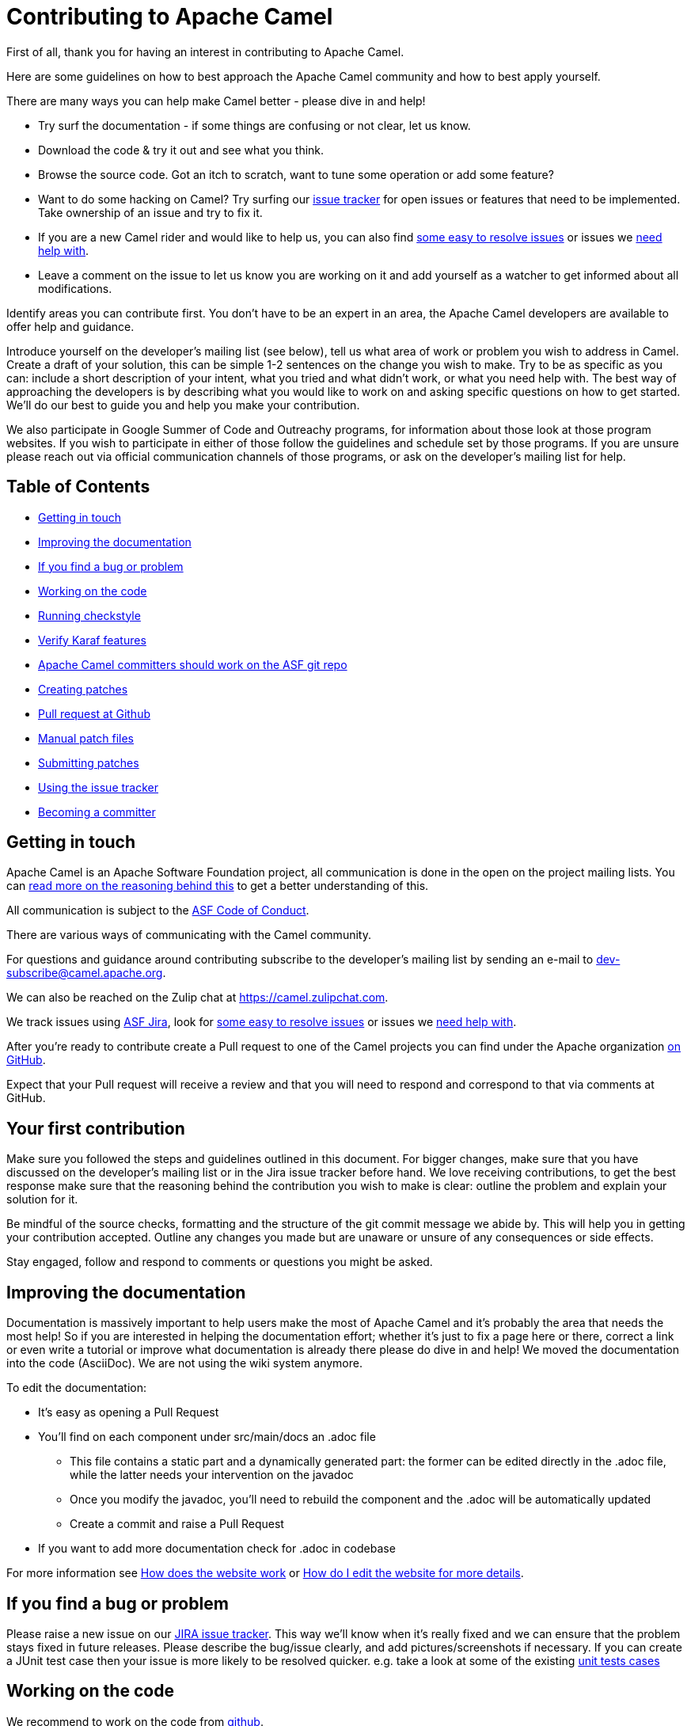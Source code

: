 = Contributing to Apache Camel

First of all, thank you for having an interest in contributing to Apache Camel.

Here are some guidelines on how to best approach the Apache Camel community and how to best apply yourself.

There are many ways you can help make Camel better - please dive in and help!

* Try surf the documentation - if some things are confusing or not clear, let us know.
* Download the code & try it out and see what you think.
* Browse the source code. Got an itch to scratch, want to tune some operation or add some feature?
* Want to do some hacking on Camel? Try surfing our https://issues.apache.org/jira/browse/CAMEL[issue tracker] for open issues or features that need to be implemented. Take ownership of an issue and try to fix it.
* If you are a new Camel rider and would like to help us, you can also find https://issues.apache.org/jira/issues/?filter=12348073[some easy to resolve issues] or issues we https://issues.apache.org/jira/issues/?filter=12348074[need help with].
* Leave a comment on the issue to let us know you are working on it and add yourself as a watcher to get informed about all modifications.

Identify areas you can contribute first. You don't have to be an expert in an area, the Apache Camel developers are available to offer help and guidance.

Introduce yourself on the developer's mailing list (see below), tell us what area of work or problem you wish to address in Camel. Create a draft of your solution, this can be simple 1-2 sentences on the change you wish to make. Try to be as specific as you can: include a short description of your intent, what you tried and what didn't work, or what you need help with. The best way of approaching the developers is by describing what you would like to work on and asking specific questions on how to get started. We'll do our best to guide you and help you make your contribution. 

We also participate in Google Summer of Code and Outreachy programs, for information about those look at those program websites. If you wish to participate in either of those follow the guidelines and schedule set by those programs. If you are unsure please reach out via official communication channels of those programs, or ask on the developer's mailing list for help.

== Table of Contents

* <<getting-in-touch,Getting in touch>>
* <<improving-the-documentation,Improving the documentation>>
* <<if-you-find-a-bug-or-problem,If you find a bug or problem>>
* <<working-on-the-code,Working on the code>>
* <<running-checkstyle,Running checkstyle>>
* <<verify-karaf-features,Verify Karaf features>>
* <<apache-camel-committers-should-work-on-the-asf-git-repo,Apache Camel committers should work on the ASF git repo>>
* <<creating-patches,Creating patches>>
* <<pull-request-at-github,Pull request at Github>>
* <<manual-patch-files,Manual patch files>>
* <<submitting-patches,Submitting patches>>
* <<using-the-issue-tracker,Using the issue tracker>>
* <<becoming-a-committer,Becoming a committer>>

[#getting-in-touch]
== Getting in touch

Apache Camel is an Apache Software Foundation project, all communication is done in the open on the project mailing lists. You can https://www.apache.org/foundation/mailinglists.html[read more on the reasoning behind this] to get a better understanding of this.

All communication is subject to the https://www.apache.org/foundation/policies/conduct.html[ASF Code of Conduct].

There are various ways of communicating with the Camel community.

For questions and guidance around contributing subscribe to the developer's mailing list by sending an e-mail to dev-subscribe@camel.apache.org.

We can also be reached on the Zulip chat at https://camel.zulipchat.com.

We track issues using https://issues.apache.org/jira/browse/CAMEL[ASF Jira], look for https://issues.apache.org/jira/issues/?filter=12348073[some easy to resolve issues] or issues we https://issues.apache.org/jira/issues/?filter=12348074[need help with].

After you're ready to contribute create a Pull request to one of the Camel projects you can find under the Apache organization https://github.com/apache?q=camel[on GitHub].

Expect that your Pull request will receive a review and that you will need to respond and correspond to that via comments at GitHub.

== Your first contribution

Make sure you followed the steps and guidelines outlined in this document. For bigger changes, make sure that you have discussed on the developer's mailing list or in the Jira issue tracker before hand. We love receiving contributions, to get the best response make sure that the reasoning behind the contribution you wish to make is clear: outline the problem and explain your solution for it.

Be mindful of the source checks, formatting and the structure of the git commit message we abide by. This will help you in getting your contribution accepted. Outline any changes you made but are unaware or unsure of any consequences or side effects.

Stay engaged, follow and respond to comments or questions you might be asked.

[#improving-the-documentation]
== Improving the documentation

Documentation is massively important to help users make the most of Apache Camel and it's probably the area that needs the most help!
So if you are interested in helping the documentation effort; whether it's just to fix a page here or there, correct a link or even write a tutorial or improve what documentation is already there please do dive in and help!
We moved the documentation into the code (AsciiDoc). We are not using the wiki system anymore.

To edit the documentation:

* It's easy as opening a Pull Request
* You'll find on each component under src/main/docs an .adoc file
 ** This file contains a static part and a dynamically generated part: the former can be edited directly in the .adoc file, while the latter needs your intervention on the javadoc
 ** Once you modify the javadoc, you'll need to rebuild the component and the .adoc will be automatically updated
 ** Create a commit and raise a Pull Request
* If you want to add more documentation check for .adoc in codebase

For more information see xref:faq:how-does-the-website-work.adoc[How does the website work] or xref:faq:how-do-i-edit-the-website.adoc[How do I edit the website for more details].

[#if-you-find-a-bug-or-problem]
== If you find a bug or problem

Please raise a new issue on our https://issues.apache.org/jira/browse/CAMEL[JIRA issue tracker]. This way we’ll know when it’s really fixed and we can ensure that the problem stays fixed in future releases. Please describe the bug/issue clearly, and add pictures/screenshots if necessary. If you can create a JUnit test case then your issue is more likely to be resolved quicker.
e.g. take a look at some of the existing https://svn.apache.org/repos/asf/camel/trunk/camel-core/src/test/java/[unit tests cases]

[#working-on-the-code]
== Working on the code

We recommend to work on the code from https://github.com/apache/camel/[github].

 git clone https://github.com/apache/camel.git
 cd camel

Build the project (fast build).

 mvn clean install -Pfastinstall

If you intend to work on the code and provide patches and other work you want to submit to the Apache Camel project, then you can fork the project on github and work on your own fork. The custom work you do should be done on branches you create, which can then be committed and pushed upstream, and then submitted to Apache Camel as PRs (pull requests). You can find many resources online how to work on github projects and how to submit work to these projects.


If you aren't able to build component after adding some new URI parameters due to `Empty doc for option: [OPTION], parent options: <null>` please make sure that you either added properly javadoc for get/set method or description in `@UriPath` annotation.

[#running-checkstyle]
== Running checkstyle

Apache Camel source code is using a coding style/format which can be checked whether is complying using the checkstyle plugin.
To enable source style checking with checkstyle, build Camel with the -Psourcecheck parameter

 mvn clean install -Psourcecheck

Please remember to run this check on your code changes before submitting a patch or github PR. You do not need to run this against the entire project, but for example in the modules you work on. Lets say you do some code changes in the camel-ftp component, then you can run the check from within this directory:

 cd camel-ftp
 mvn clean install -Psourcecheck

[#verify-karaf-features]
== Verify Karaf features

Camel-Karaf lives now in his own repository, so to verify a Karaf feature you'll need to fork the following https://github.com/apache/camel-karaf[repository].

To check a new Karaf feature or an existing one you should run a verification on the features.xml file. You'll need to follow these steps:
First thing to be done is running a full build of Camel. Then

    cd platform/karaf/features/
    mvn clean install

If you modified a component/dataformat or updated a dependency in the main camel repository, you'll first need to build the main camel locally and then run a full build of camel-karaf.

[#apache-camel-committers-should-work-on-the-asf-git-repo]
== Apache Camel committers should work on the ASF git repo

If you are an Apache Camel committer then clone the ASF git repo at

 git clone https://gitbox.apache.org/repos/asf/camel.git
 cd camel

or

 git clone https://github.com/apache/camel.git
 cd camel

Build the project (without testing).

 mvn clean install -Dtest=false

PS: You might need to build multiple times (if you get a build error) because sometimes maven fails to download all the files.
Then import the projects into your workspace.

[#creating-patches]
== Creating patches

We recommend you create patches as github PRs which is much easier for us to accept and work with. You do this as any other github project, where you can fork the project, and create a branch where you work on the code, and then commit and push that code to your fork. Then navigate to the Apache Camel github webpage, and you will see that github in the top of the page has a wizard to send your recent work as a PR (pull request).

[#pull-request-at-github]
== Pull request at Github

There is also a Git repository at Github which you could fork. Then you submit patches as any other github project - eg work on a new feature branch and send a pull request. One of the committers then needs to accept your pull request to bring the code  to the ASF codebase. After the code has been included into the ASF codebase, you need to close the pull request because we can't do that...

When providing code patches then please include the Camel JIRA ticket number in the commit messages.
We favor using the syntax:

 CAMEL-9999: Some message goes here

[#manual-patch-files]
== Manual patch files

We gladly accept patches if you can find ways to improve, tune or fix Camel in some way.

We recommend using github PRs instead of manual patch files. Especially for bigger patches.

Most IDEs can create nice patches now very easily. e.g. in Eclipse just right click on a file/directory and select Team \-> Create Patch. Then just save the patch as a file and attach it to the corresponding issue on our https://issues.apache.org/jira/browse/CAMEL[JIRA issue tracker].
If you're a command line person try the following to create the patch

 diff -u Main.java.orig Main.java >> patchfile.txt

or

 git diff --no-prefix > patchfile.txt

[#submitting-patches]
== Submitting patches

The easiest way to submit a patch is to

* https://issues.apache.org/jira/browse/CAMEL[create a new JIRA issue] (you will need to register),
* attach the patch or tarball as an attachment (if you create a patch file, but we recommend using github PRs)
* *tick the Patch Attached* button on the issue
We prefer patches has unit tests as well and that these unit tests have proper assertions as well, so remember to replace your system.out or logging with an assertion instead!

[#using-the-issue-tracker]
== Using the issue tracker

Before you can raise an issue in the https://issues.apache.org/jira/browse/CAMEL[issue tracker] you need to register with it. This is quick & painless.

[#becoming-a-committer]
== Becoming a committer

Once you've got involved as above, we may well invite you to be a committer. See http://camel.apache.org/how-do-i-become-a-committer.html[How do I become a committer] for more details.

The first step is contributing to the project; if you want to take that a step forward and become a fellow committer on the project then see the http://activemq.apache.org/becoming-a-committer.html[Committer Guide]
